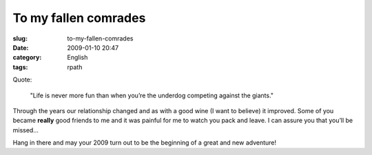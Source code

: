To my fallen comrades
#####################
:slug: to-my-fallen-comrades
:date: 2009-01-10 20:47
:category: English
:tags: rpath

Quote:

    "Life is never more fun than when you’re the underdog competing
    against the giants."

Through the years our relationship changed and as with a good wine (I
want to believe) it improved. Some of you became **really** good friends
to me and it was painful for me to watch you pack and leave. I can
assure you that you’ll be missed...

Hang in there and may your 2009 turn out to be the beginning of a great
and new adventure!
